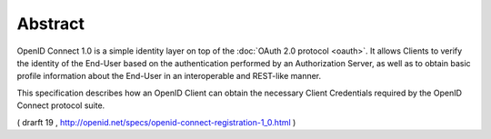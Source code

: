 Abstract
==========

OpenID Connect 1.0 is a simple identity layer on top of the :doc:`OAuth 2.0 protocol <oauth>`. 
It allows Clients to verify the identity of the End-User based on the authentication 
performed by an Authorization Server, 
as well as to obtain basic profile information 
about the End-User in an interoperable and REST-like manner.

This specification describes how an OpenID Client can obtain the necessary Client Credentials 
required by the OpenID Connect protocol suite.

( drarft 19 , http://openid.net/specs/openid-connect-registration-1_0.html ) 

